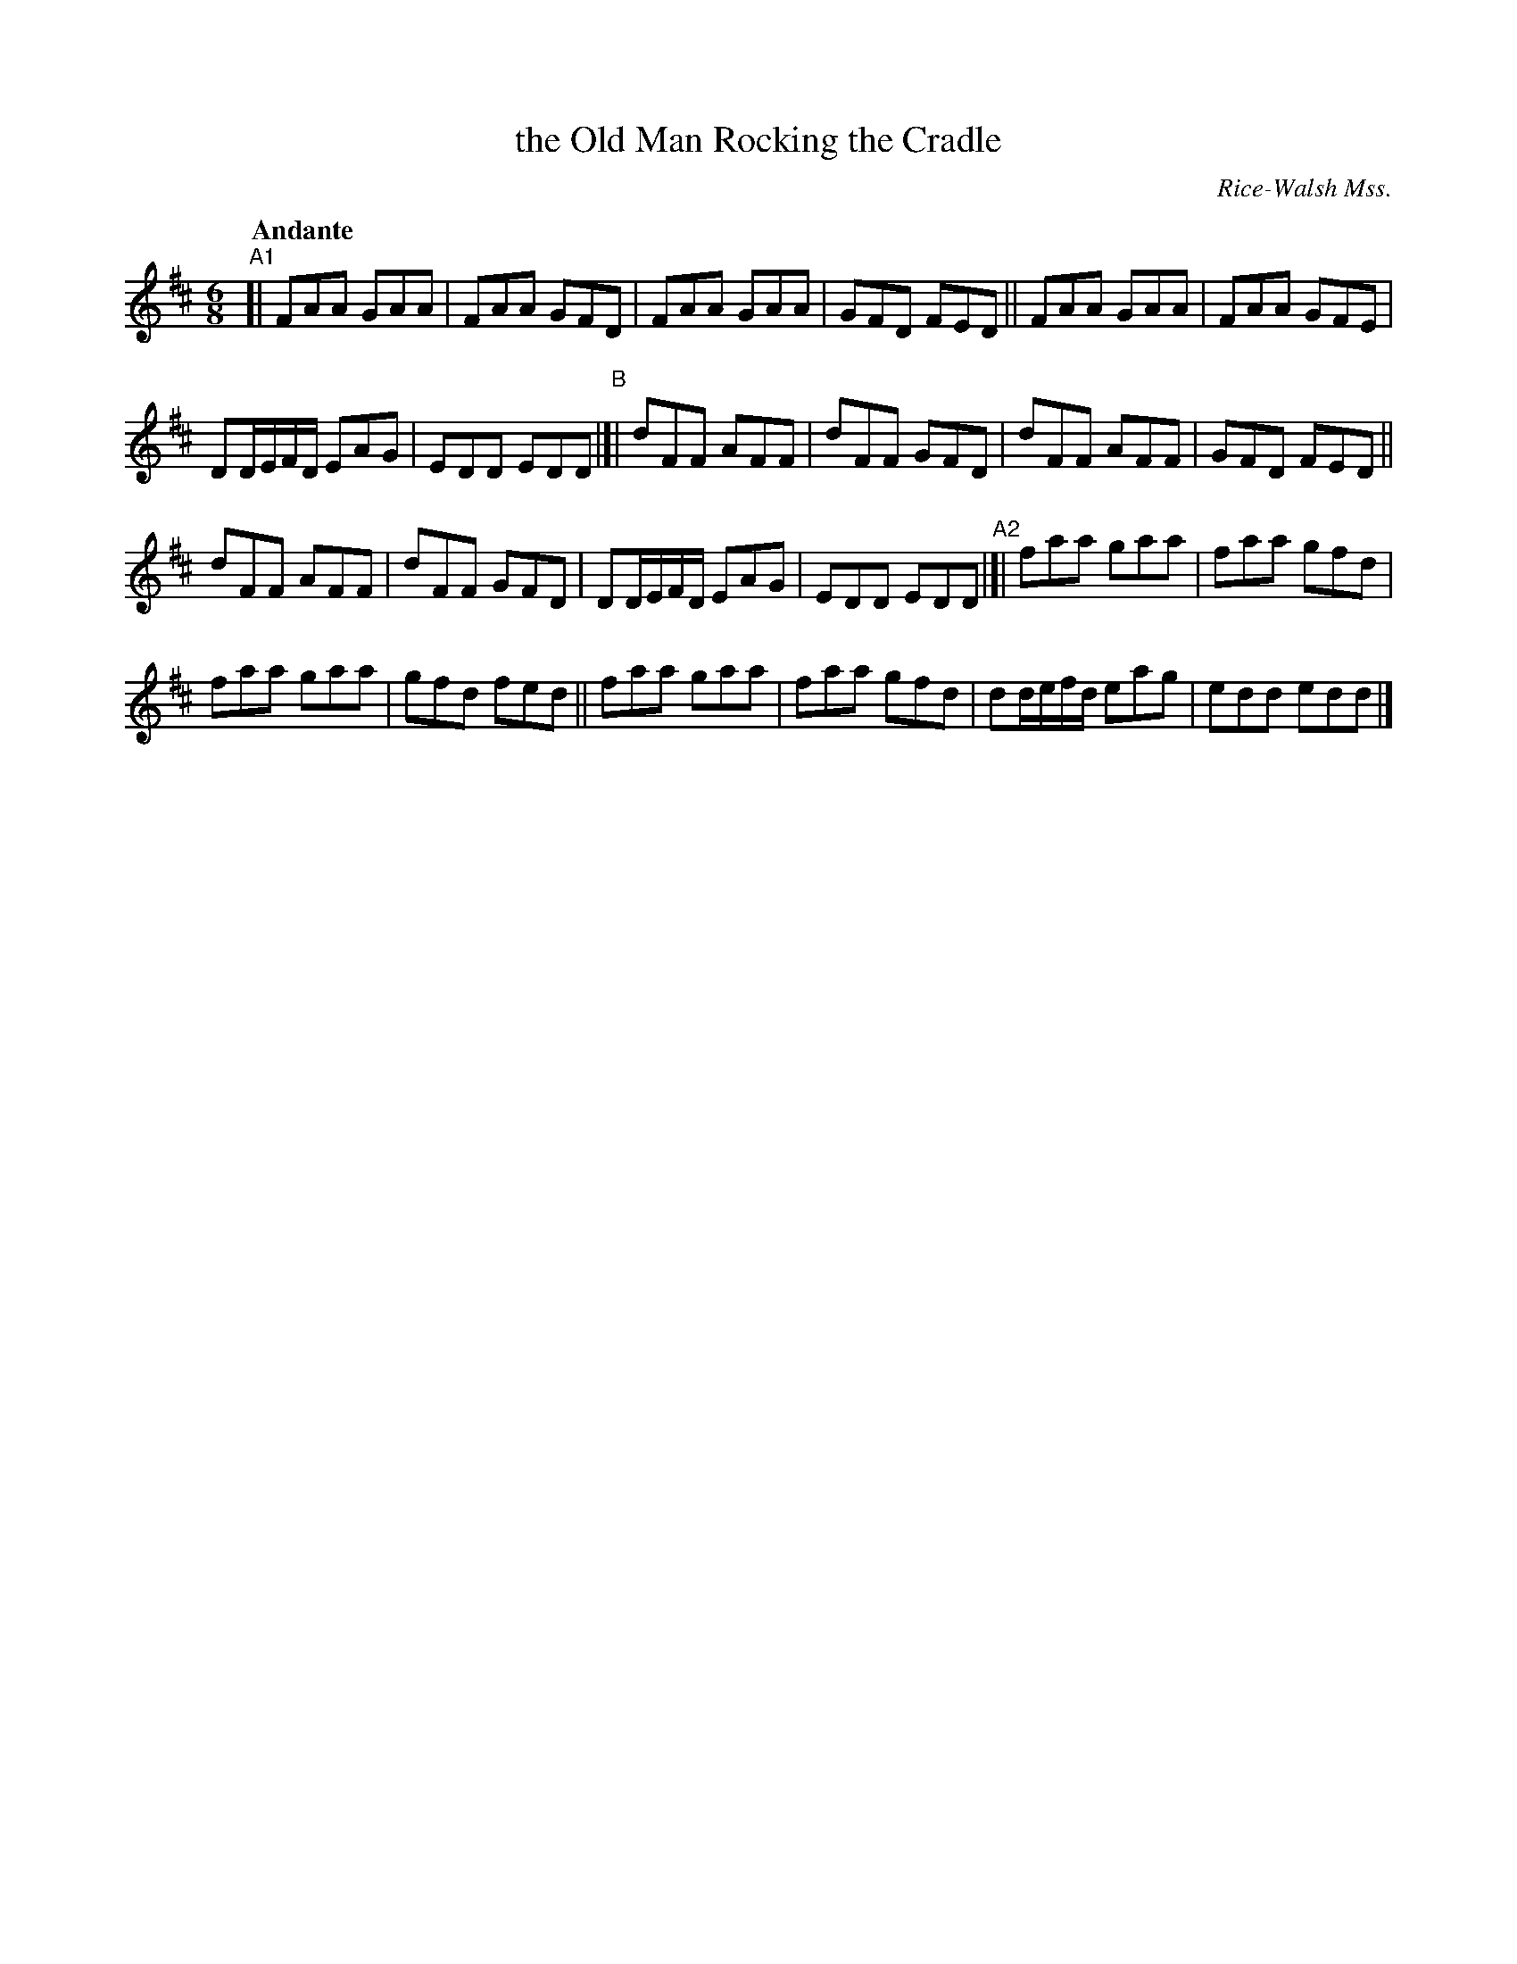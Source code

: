 X: 4
T: the Old Man Rocking the Cradle
R: jig
O: Rice-Walsh Mss.
%S: s:4 b:24(6+6+6+6)
B: Francis O'Neill: "Waifs and Strays" #4
Z: 2000 Paul Kinder <Ptk12142@aol.com
Q: "Andante"
% = = = = = = = = = =
S: Rice-Walsh manuscript
M: 6/8
L: 1/8
K: D
"^A1"[|\
FAA GAA | FAA GFD | FAA GAA | GFD FED || FAA GAA | FAA GFE |
DD/E/F/D/ EAG | EDD EDD "^B"|[| dFF AFF | dFF GFD | dFF AFF | GFD FED ||
dFF AFF | dFF GFD | DD/E/F/D/ EAG | EDD EDD "^A2"|[| faa gaa | faa gfd |
faa gaa | gfd fed || faa gaa | faa gfd | dd/e/f/d/ eag | edd edd |]
%
% a descriptive piece wherein an old man gives voice
% to his woes, punctuated by the wailing of a peevish child
% and its calls for its Ma-ma. Skillful fiddlers and pipers would
% imitate those cries.The fiddle was lowered in pitch and the
% fiddler would lightly touch the bridge with a large door key
% held in his teeth to simulate the tones of human expression.
